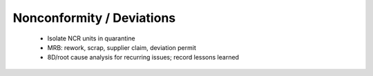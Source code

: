 Nonconformity / Deviations
==========================

	* Isolate NCR units in quarantine
	* MRB: rework, scrap, supplier claim, deviation permit
	* 8D/root cause analysis for recurring issues; record lessons learned
